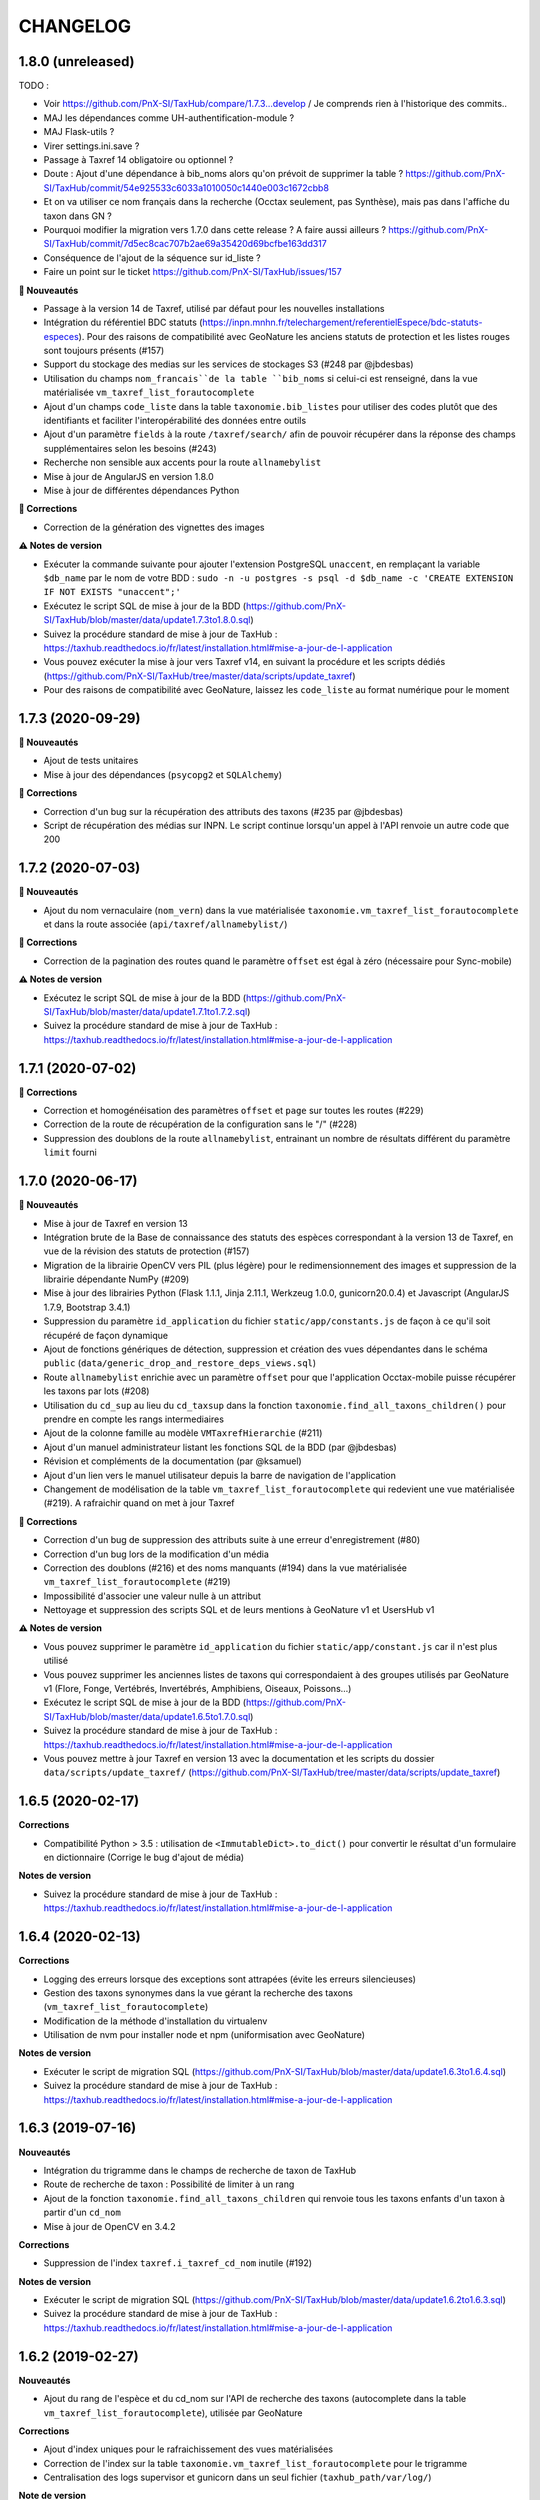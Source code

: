 =========
CHANGELOG
=========

1.8.0 (unreleased)
------------------

TODO : 

* Voir https://github.com/PnX-SI/TaxHub/compare/1.7.3...develop / Je comprends rien à l'historique des commits..
* MAJ les dépendances comme UH-authentification-module ?
* MAJ Flask-utils ?
* Virer settings.ini.save ?
* Passage à Taxref 14 obligatoire ou optionnel ?
* Doute : Ajout d'une dépendance à bib_noms alors qu'on prévoit de supprimer la table ? https://github.com/PnX-SI/TaxHub/commit/54e925533c6033a1010050c1440e003c1672cbb8
* Et on va utiliser ce nom français dans la recherche (Occtax seulement, pas Synthèse), mais pas dans l'affiche du taxon dans GN ?
* Pourquoi modifier la migration vers 1.7.0 dans cette release ? A faire aussi ailleurs ? https://github.com/PnX-SI/TaxHub/commit/7d5ec8cac707b2ae69a35420d69bcfbe163dd317
* Conséquence de l'ajout de la séquence sur id_liste ?
* Faire un point sur le ticket https://github.com/PnX-SI/TaxHub/issues/157

**🚀 Nouveautés**

* Passage à la version 14 de Taxref, utilisé par défaut pour les nouvelles installations
* Intégration du référentiel BDC statuts (https://inpn.mnhn.fr/telechargement/referentielEspece/bdc-statuts-especes). Pour des raisons de compatibilité avec GeoNature les anciens statuts de protection et les listes rouges sont toujours présents (#157)
* Support du stockage des medias sur les services de stockages S3 (#248 par @jbdesbas)
* Utilisation du champs ``nom_francais``de la table ``bib_noms`` si celui-ci est renseigné, dans la vue matérialisée ``vm_taxref_list_forautocomplete``
* Ajout d'un champs ``code_liste`` dans la table ``taxonomie.bib_listes`` pour utiliser des codes plutôt que des identifiants et faciliter l'interopérabilité des données entre outils
* Ajout d'un paramètre ``fields`` à la route ``/taxref/search/`` afin de pouvoir récupérer dans la réponse des champs supplémentaires selon les besoins (#243)
* Recherche non sensible aux accents pour la route ``allnamebylist``
* Mise à jour de AngularJS en version 1.8.0
* Mise à jour de différentes dépendances Python

**🐛 Corrections**

* Correction de la génération des vignettes des images

**⚠️ Notes de version**

* Exécuter la commande suivante pour ajouter l'extension PostgreSQL ``unaccent``, en remplaçant la variable ``$db_name`` par le nom de votre BDD : ``sudo -n -u postgres -s psql -d $db_name -c 'CREATE EXTENSION IF NOT EXISTS "unaccent";'``
* Exécutez le script SQL de mise à jour de la BDD (https://github.com/PnX-SI/TaxHub/blob/master/data/update1.7.3to1.8.0.sql)
* Suivez la procédure standard de mise à jour de TaxHub : https://taxhub.readthedocs.io/fr/latest/installation.html#mise-a-jour-de-l-application
* Vous pouvez exécuter la mise à jour vers Taxref v14, en suivant la procédure et les scripts dédiés (https://github.com/PnX-SI/TaxHub/tree/master/data/scripts/update_taxref)
* Pour des raisons de compatibilité avec GeoNature, laissez les ``code_liste`` au format numérique pour le moment

1.7.3 (2020-09-29)
------------------

**🚀 Nouveautés**

* Ajout de tests unitaires
* Mise à jour des dépendances (``psycopg2`` et ``SQLAlchemy``)

**🐛 Corrections**

* Correction d'un bug sur la récupération des attributs des taxons (#235 par @jbdesbas)
* Script de récupération des médias sur INPN. Le script continue lorsqu'un appel à l'API renvoie un autre code que 200

1.7.2 (2020-07-03)
------------------

**🚀 Nouveautés**

* Ajout du nom vernaculaire (``nom_vern``) dans la vue matérialisée ``taxonomie.vm_taxref_list_forautocomplete`` et dans la route associée (``api/taxref/allnamebylist/``)

**🐛 Corrections**

* Correction de la pagination des routes quand le paramètre ``offset`` est égal à zéro (nécessaire pour Sync-mobile)

**⚠️ Notes de version**

* Exécutez le script SQL de mise à jour de la BDD (https://github.com/PnX-SI/TaxHub/blob/master/data/update1.7.1to1.7.2.sql)
* Suivez la procédure standard de mise à jour de TaxHub : https://taxhub.readthedocs.io/fr/latest/installation.html#mise-a-jour-de-l-application

1.7.1 (2020-07-02)
------------------

**🐛 Corrections**

* Correction et homogénéisation des paramètres ``offset`` et ``page`` sur toutes les routes (#229)
* Correction de la route de récupération de la configuration sans le "/" (#228)
* Suppression des doublons de la route ``allnamebylist``, entrainant un nombre de résultats différent du paramètre ``limit`` fourni

1.7.0 (2020-06-17)
------------------

**🚀 Nouveautés**

* Mise à jour de Taxref en version 13
* Intégration brute de la Base de connaissance des statuts des espèces correspondant à la version 13 de Taxref, en vue de la révision des statuts de protection (#157)
* Migration de la librairie OpenCV vers PIL (plus légère) pour le redimensionnement des images et suppression de la librairie dépendante  NumPy (#209)
* Mise à jour des librairies Python (Flask 1.1.1, Jinja 2.11.1, Werkzeug 1.0.0, gunicorn20.0.4) et Javascript (AngularJS 1.7.9, Bootstrap 3.4.1)
* Suppression du paramètre ``id_application`` du fichier ``static/app/constants.js`` de façon à ce qu'il soit récupéré de façon dynamique
* Ajout de fonctions génériques de détection, suppression et création des vues dépendantes dans le schéma ``public`` (``data/generic_drop_and_restore_deps_views.sql``)
* Route ``allnamebylist`` enrichie avec un paramètre ``offset`` pour que l'application Occtax-mobile puisse récupérer les taxons par lots (#208)
* Utilisation du ``cd_sup`` au lieu du ``cd_taxsup`` dans la fonction ``taxonomie.find_all_taxons_children()`` pour prendre en compte les rangs intermediaires
* Ajout de la colonne famille au modèle ``VMTaxrefHierarchie`` (#211)
* Ajout d'un manuel administrateur listant les fonctions SQL de la BDD (par @jbdesbas)
* Révision et compléments de la documentation (par @ksamuel)
* Ajout d'un lien vers le manuel utilisateur depuis la barre de navigation de l'application
* Changement de modélisation de la table ``vm_taxref_list_forautocomplete`` qui redevient une vue matérialisée (#219). A rafraichir quand on met à jour Taxref

**🐛 Corrections**

* Correction d'un bug de suppression des attributs suite à une erreur d'enregistrement (#80)
* Correction d'un bug lors de la modification d'un média
* Correction des doublons (#216) et des noms manquants (#194) dans la vue matérialisée ``vm_taxref_list_forautocomplete`` (#219)
* Impossibilité d'associer une valeur nulle à un attribut
* Nettoyage et suppression des scripts SQL et de leurs mentions à GeoNature v1 et UsersHub v1

**⚠️ Notes de version**

* Vous pouvez supprimer le paramètre ``id_application`` du fichier ``static/app/constant.js`` car il n'est plus utilisé
* Vous pouvez supprimer les anciennes listes de taxons qui correspondaient à des groupes utilisés par GeoNature v1 (Flore, Fonge, Vertébrés, Invertébrés, Amphibiens, Oiseaux, Poissons...)
* Exécutez le script SQL de mise à jour de la BDD (https://github.com/PnX-SI/TaxHub/blob/master/data/update1.6.5to1.7.0.sql)
* Suivez la procédure standard de mise à jour de TaxHub : https://taxhub.readthedocs.io/fr/latest/installation.html#mise-a-jour-de-l-application
* Vous pouvez mettre à jour Taxref en version 13 avec la documentation et les scripts du dossier ``data/scripts/update_taxref/`` (https://github.com/PnX-SI/TaxHub/tree/master/data/scripts/update_taxref)

1.6.5 (2020-02-17)
------------------

**Corrections**

* Compatibilité Python > 3.5 : utilisation de ``<ImmutableDict>.to_dict()`` pour convertir le résultat d'un formulaire en dictionnaire (Corrige le bug d'ajout de média)

**Notes de version**

* Suivez la procédure standard de mise à jour de TaxHub : https://taxhub.readthedocs.io/fr/latest/installation.html#mise-a-jour-de-l-application

1.6.4 (2020-02-13)
------------------

**Corrections**

* Logging des erreurs lorsque des exceptions sont attrapées (évite les erreurs silencieuses)
* Gestion des taxons synonymes dans la vue gérant la recherche des taxons (``vm_taxref_list_forautocomplete``)
* Modification de la méthode d'installation du virtualenv
* Utilisation de nvm pour installer node et npm (uniformisation avec GeoNature)

**Notes de version**

* Exécuter le script de migration SQL (https://github.com/PnX-SI/TaxHub/blob/master/data/update1.6.3to1.6.4.sql)
* Suivez la procédure standard de mise à jour de TaxHub : https://taxhub.readthedocs.io/fr/latest/installation.html#mise-a-jour-de-l-application

1.6.3 (2019-07-16)
------------------

**Nouveautés**

* Intégration du trigramme dans le champs de recherche de taxon de TaxHub
* Route de recherche de taxon : Possibilité de limiter à un rang
* Ajout de la fonction ``taxonomie.find_all_taxons_children`` qui renvoie tous les taxons enfants d'un taxon à partir d'un ``cd_nom``
* Mise à jour de OpenCV en 3.4.2

**Corrections**

* Suppression de l'index ``taxref.i_taxref_cd_nom`` inutile (#192)

**Notes de version**

* Exécuter le script de migration SQL (https://github.com/PnX-SI/TaxHub/blob/master/data/update1.6.2to1.6.3.sql)
* Suivez la procédure standard de mise à jour de TaxHub : https://taxhub.readthedocs.io/fr/latest/installation.html#mise-a-jour-de-l-application

1.6.2 (2019-02-27)
------------------

**Nouveautés**

* Ajout du rang de l'espèce et du cd_nom sur l'API de recherche des taxons (autocomplete dans la table ``vm_taxref_list_forautocomplete``), utilisée par GeoNature

**Corrections**

* Ajout d'index uniques pour le rafraichissement des vues matérialisées
* Correction de l'index sur la table ``taxonomie.vm_taxref_list_forautocomplete`` pour le trigramme
* Centralisation des logs supervisor et gunicorn dans un seul fichier (``taxhub_path/var/log/``)

**Note de version**

* Afin que les logs de l'application (supervisor et gunicorn) soient tous écrits au même endroit, modifier le fichier ``taxhub-service.conf`` (``sudo nano /etc/supervisor/conf.d/taxhub-service.conf``). A la ligne ``stdout_logfile``, remplacer la ligne existante par : ``stdout_logfile = /home/<MON_USER>/taxhub/var/log/taxhub-errors.log`` (en remplaçant ``<MON_USER>`` par votre utilisateur linux)
* Pour ne pas avoir de conflits de sessions d'authentification entre TaxHub et GeoNature, ajouter une variable ``ID_APP`` dans le fichier de configuration ``config.py`` et y mettre l'identifiant de l'application TaxHub tel qu'il est inscrit dans la table ``utilisateurs.t_applications``. Exemple : ``ID_APP = 2``
* Exécuter le script de migration SQL : https://github.com/PnX-SI/TaxHub/blob/master/data/update1.6.1to1.6.2.sql
* Suivez la procédure standard de mise à jour de TaxHub : https://taxhub.readthedocs.io/fr/latest/installation.html#mise-a-jour-de-l-application

1.6.1 (2019-01-21)
------------------

**Corrections**

* Mise à jour de la version du sous-module d'authentification
* Mise à jour de SQLAlchemy
* Utilisation par défaut du mode d'authentification plus robuste (``hash``)
* Clarification des notes de version

**Notes de version**

* Si vous mettez à jour depuis la version 1.6.0, passez le paramètre ``PASS_METHOD`` à ``hash`` dans le fichier ``config.py``
* Vous pouvez passer directement à cette version, mais en suivant les notes de versions de chaque version
* Suivez la procédure standard de mise à jour de TaxHub : https://taxhub.readthedocs.io/fr/latest/installation.html#mise-a-jour-de-l-application

1.6.0 (2019-01-15)
------------------

**Nouveautés**

* Ajout et utilisation de l'extension PostgreSQL ``pg_tgrm`` permettant d'améliorer la pertinence de recherche d'une espèce au niveau de l'API d'autocomplétion de TaxHub, utilisée dans GeoNature, en utilisant l'algorithme des trigrammes (http://si.ecrins-parcnational.com/blog/2019-01-fuzzy-search-taxons.html)
* Suppression du SQL local du schéma ``utilisateurs`` pour utiliser celui du dépôt de UsersHub (#165)
* Compatibilité avec UsersHub V2 (nouvelles tables et vues de rétrocompatibilité)
* Ajout d'un taxon synonyme dans les données d'exemple

**Corrections**

* Import médias INPN - Prise en compte de l'import de photos de synonymes
* Corrections du manuel utilisateur (https://taxhub.readthedocs.io/fr/latest/manuel.html)
* Retour en arrière sur la configuration Apache et l'ajout du ServerName pour les redirections automatiques sans ``/`` mais précision dans la documentation : https://taxhub.readthedocs.io/fr/latest/installation.html#configuration-apache (#125)
* Correction des listes déroulantes à choix multiple pour afficher les valeurs et non les identifiants (par @DonovanMaillard)

**Notes de version**

* Exécuter la commande suivante pour ajouter l'extension PostgreSQL ``pg_trgm``, en remplaçant la variable ``$db_name`` par le nom de votre BDD : ``sudo -n -u postgres -s psql -d $db_name -c "CREATE EXTENSION IF NOT EXISTS pg_trgm;"``
* Vous pouvez adapter la configuration Apache de TaxHub pour y intégrer la redirection sans ``/`` à la fin de l'URL (https://taxhub.readthedocs.io/fr/latest/installation.html#configuration-apache)
* Exécutez le script de mise de la BDD : https://github.com/PnX-SI/TaxHub/blob/master/data/update1.5.1to1.6.0.sql
* Suivez la procédure habituelle de mise à jour de TaxHub: https://taxhub.readthedocs.io/fr/latest/installation.html#mise-a-jour-de-l-application

1.5.1 (2018-10-17)
------------------

**Nouveautés**

* Script d'import des médias depuis l'API INPN (``data/scripts/import_inpn_media``)
* Création d'un manuel d'utilisation dans la documentation : https://taxhub.readthedocs.io/fr/latest/manuel.html (merci @DonovanMaillard)
* Amélioration de la configuration Apache pour que l'URL de TaxHub sans ``/`` à la fin redirige vers la version avec ``/`` (#125)

**Corrections**

* Remise à zéro des séquences

**Notes de versions**

* Suivez la procédure classique de mise à jour de TaxHub
* Exécutez le script de mise à jour de la BDD TaxHub (https://github.com/PnX-SI/TaxHub/blob/master/data/update1.5.0to1.5.1.sql)

1.5.0 (2018-09-19)
------------------

**Nouveautés**

* Ajout de la possibilité de filtrer les attributs par ``id_theme`` ou ``id_attribut`` au niveau de la route ``taxoninfo``
* Ajout de routes pour récupérer ``bib_taxref_habitats`` et ``bib_taxref_categories_lr`` (listes rouges nationales)
* Installation : Ajout de paramètres permettant de mieux définir les données à intégrer et séparation des scripts SQL, notamment pour ne pas imposer d'intégrer toutes les données nécéessaires à GeoNature V1 (attributs et listes)
* Mise à jour de Flask (0.11.1 à 1.0.2), Jinja, psycopg2 et Werkzeug

1.4.1 (2018-08-20)
------------------

**Corrections**

* Correction de l'enregistrement lors du peuplement d'une liste

1.4.0 (2018-07-12)
------------------

**Nouveautés**

- Migration de Taxref 9 à 11 et scripts de migration (#155 et #156)
- Ajout d'un champ ``comments`` à la table ``bib_noms`` et dans le formulaire de saisie
- Passage du champ ``bib_noms.nom_francais`` en varchar(1000), du champ ``taxref.nom_vern`` en varchar(1000) et du champ ``taxref.lb_auteur`` en varchar(250)
- Amélioration des logs et mise en place d'une rotation des logs
- Création d'une fonction pour créer les répertoires système (``create_sys_dir()``)
- Amélioration de la vue permettant de rechercher un taxon (https://github.com/PnX-SI/GeoNature/issues/334)

**Note de version**

- Ajouter le mode d'authentification dans ``config.py`` (https://github.com/PnX-SI/TaxHub/blob/87fbb11d360488e97eef3a0bb68f566744c54aa6/config.py.sample#L25)
- Exécutez les scripts de migration de Taxref 9 à 11 (``data/scripts/update_taxref_v11/``) en suivant les indications de https://github.com/PnX-SI/TaxHub/issues/156
- Exécutez le script SQL de mise à jour de la BDD (https://github.com/PnX-SI/TaxHub/blob/master/data/update1.3.2to1.4.0.sql)
- Suivez la procédure générique de mise à jour de l'application

1.3.2 (2017-12-15)
------------------

**Nouveautés**

- Optimisation du chargement des noms dans les listes
- Optimisation des requêtes
- Affichage du rang sur les fiches des taxons/noms
- Ajout d'un champ ``source`` et ``licence`` pour les médias (sans interface de saisie pour le moment). Voir #151, #126
- Script de récupération de médias depuis mediawiki-commons (expérimental). Voir #150
- Ajout d'un service de redimensionnement à la volée des images (http://URL_TAXHUB/api/tmedias/thumbnail/2241?h=400&w=600 où 2241 est l'id du média). Il est aussi possible de ne spécifier qu'une largeur ou une hauteur pour que l'image garde ses proportions sans ajouter de bandes noires. Voir #108
- Correction et compléments documentation (compatibilité Debian 9 notamment)
- Compatibilité avec Python 2

**Corrections**

- Ajout d'une liste vide impossible #148
- Enregistrement d'un attribut de type select (bug de la version 1.3.1, ce n'était pas la valeur qui était enregistrée mais l'index)

**Note de version**

- Vous pouvez directement passer de la version 1.1.2 à la 1.3.2 mais en suivant les différentes notes de version.
- Exécutez le script SQL de mise à jour de la BDD ``data/update1.3.1to1.3.2.sql``
- Suivez la procédure générique de mise à jour de l'application

1.3.1  (2017-09-26)
-------------------

**Corrections**

- Optimisation des performances pour le rafraichissement d'une vue matérialisée qui est devenue une table controlée (``vm_taxref_list_forautocomplete``) par trigger (``trg_refresh_mv_taxref_list_forautocomplete``). Voir #134
- Utilisation du nom francais de la table ``bib_noms`` pour la table ``vm_taxref_list_forautocomplete``. Cette table permet de stocker les noms sous la forme ``nom_vern|lb_nom = nom_valide`` pour les formulaires de recherche d'un taxon.
- Dans la liste taxref, tous les noms étaient considérés comme nouveaux (plus de possibilité de modification)

**Note de version**

- Vous pouvez directement passer de la version 1.1.2 à la 1.3.1 mais en suivant les différentes notes de version.
- Exécutez le script SQL de mise à jour de la BDD ``data/update1.3.0to1.3.1.sql``

1.3.0  (2017-09-20)
-------------------

**Nouveautés**

- Ajout d'un trigger assurant l'unicité de la photo principale pour chaque cd_ref dans la table ``taxonomie.t_medias``. Si on ajoute une photo principale à un taxon qui en a déjà une, alors la précédente bascule en photo
- Performances dans les modules TaxRef et Taxons : au lieu de charger toutes les données côté client, on ne charge que les données présentes à l'écran et on lance une requête AJAX à chaque changement de page ou recherche
- Valeurs des listes déroulantes des attributs par ordre alphabétique
- Formulaire BIB_NOMS : Les champs ``nom latin``, ``auteur`` et ``cd_nom`` ne sont plus modifiables car ce sont des infos venant de TaxRef.
- Performances de la BDD : création d'index sur la table Taxref
- Suppression de Taxref du dépôt pour le télécharger sur http://geonature.fr/data/inpn/ lors de l'installation automatique de la BDD
- Ajout de nombreuses fonctions et vues matérialisées dans la BDD : https://github.com/PnX-SI/TaxHub/blob/develop/data/update1.2.0to1.3.0.sql
- Nettoyage et amélioration des routes de l'API

**Note de version**

- Exécutez le script SQL de mise à jour de la BDD ``data/update1.2.0to1.3.0.sql``
- Installer Python3 : ``sudo apt-get install python3``
- Installer Supervisor : ``sudo apt-get install supervisor``
- Compléter le fichier ``settings.ini`` avec les nouveaux paramètres sur la base de la version par défaut (https://github.com/PnX-SI/TaxHub/blob/master/settings.ini.sample)
- Supprimer le paramètre ``nb_results_limit`` du fichier ``static/app/constants.js`` (voir https://github.com/PnX-SI/TaxHub/blob/master/static/app/constants.js.sample)
- Arrêter le serveur HTTP Gunicorn : ``make prod-stop``
- Lancer le script d'installation : ``./install_app.sh``
<<<<<<< HEAD
- Vous pouvez directement passer de la version 1.1.2 à la 1.3.0 mais en suivant les notes de version de la 1.2.0.
=======
- Vous pouvez directement passer de la version 1.1.2 à la 1.3.0 mais en suivant les notes de version de la 1.2.0.
>>>>>>> taxrefv14

1.2.1 (2017-07-04)
------------------

**Nouveautés**

- Correction de la conf Apache pour un accès à l'application sans le slash final dans l'URL
- Retrait du "v" dans le tag de la release

**Note de version**

<<<<<<< HEAD
- Vous pouvez directement passer de la version 1.1.2 à la 1.2.1 mais en suivant les notes de version de la 1.2.0.
=======
- Vous pouvez directement passer de la version 1.1.2 à la 1.2.1 mais en suivant les notes de version de la 1.2.0.
>>>>>>> taxrefv14

1.2.0 (2017-06-21)
------------------

**Nouveautés**

- Ajout de toutes les fonctionnalités de gestion des listes ainsi que des noms de taxons qu'elles peuvent contenir.
- Possibilité d'exporter le contenu d'une liste de noms en CSV.
- Correction du fonctionnement de la pagination.
- Permettre la validation du formulaire d'authentification avec la touche ``Entrer``.
- Bib_noms : ajout de la possibilité de gérer le multiselect des attributs par checkboxs.
- Utilisation de gunicorn comme serveur http et mise en place d'un makefile.
- Suppression du sous-module d'authentification en tant que sous module git et intégration de ce dernier en tant que module python.
- Mise à jour de la lib psycopg2.
- Installation : passage des requirements en https pour les firewall.

**Note de version**

- Exécutez le script SQL de mise à jour de la BDD ``data/update1.1.2to1.2.0.sql``.
- Exécutez le script install_app.sh qui permet l'installation de gunicorn et la mise à jour des dépendances python et javascript.

:Attention:

    TaxHub n'utilise plus wsgi mais un serveur HTTP python nommé ``Gunicorn``. Il est nécessaire de revoir la configuration Apache et de lancer le serveur http Gunicorn

* Activer le mode proxy de Apache
::

	sudo a2enmod proxy
	sudo a2enmod proxy_http
	sudo apache2ctl restart

* Supprimer la totalité de la configuration Apache concernant TaxHub et remplacez-la par celle-ci :
::

	# Configuration TaxHub
		<Location /taxhub>
			ProxyPass  http://127.0.0.1:8000/
			ProxyPassReverse  http://127.0.0.1:8000/
		</Location>
	# FIN Configuration TaxHub

* Redémarrer Apache :
::

	sudo service apache2 restart

* Lancer le serveur HTTP Gunicorn :
::

	make prod

* Si vous voulez arrêter le serveur HTTP Gunicorn :
::

	make prod-stop

<<<<<<< HEAD
=======
L'application doit être disponible à l'adresse http://monserver.ext/taxhub

>>>>>>> taxrefv14
1.1.2 (2017-02-23)
------------------

**Nouveautés**

- Correction du code pour compatibilité avec Angular 1.6.1.
- Passage à npm pour la gestion des dépendances (librairies).
- Mise à jour du sous-module d'authentification.
- Ajout de la liste des gymnospermes oubliés.
- Création d'une liste ``Saisie possible``, remplaçant l'attribut ``Saisie``. Cela permet de choisir les synonymes que l'on peut saisir ou non dans GeoNature en se basant sur les ``cd_nom`` (``bib_listes`` et ``cor_nom_liste``) et non plus sur les ``cd_ref`` (``bib_attributs`` et ``cor_taxon_attribut``).
- Création d'une documentation standard de mise à jour de l'application.
- Bugfix (cf https://github.com/PnX-SI/TaxHub/issues/100).

**Note de version**

- Exécutez la procédure standard de mise à jour de l'application (http://taxhub.readthedocs.io/fr/latest/installation.html#mise-a-jour-de-l-application)
- Si vous n'avez pas déjà fait ces modifications du schéma ``taxonomie`` depuis GeoNature (https://github.com/PnEcrins/GeoNature/blob/master/data/update_1.8.2to1.8.3.sql#L209-L225), exécutez le script SQL de mise à jour de la BDD ``data/update1.1.1to1.1.2.sql``.
- Si vous ne l'avez pas fait côté GeoNature, vous pouvez supprimer l'attribut ``Saisie`` après avoir récupéré les informations dans la nouvelle liste avec ces lignes de SQL : https://github.com/PnEcrins/GeoNature/blob/master/data/update_1.8.2to1.8.3.sql#L307-L314
- Rajoutez le paramètre ``COOKIE_AUTORENEW = True`` dans le fichier ``config.py``.

1.1.1 (2016-12-14)
------------------

**Nouveautés**

- Fixation et livraison des librairies suite à l'arrivée d'AngularJS1.6 (suppression du gestionnaire de dépendances bower)
- Mise à disposition des listes rouges (non encore utilisé dans l'application)

**Note de version**

- Exécutez la procédure standard de mise à jour de l'application (http://taxhub.readthedocs.io/fr/latest/installation.html#mise-a-jour-de-l-application)
- Mettre à jour la base de données

  - Exécuter la commande suivante depuis la racine du projet TaxHub ``unzip data/inpn/LR_FRANCE.zip -d /tmp``
  - Exécuter le fichier ``data/update1.1.0to1.1.1.sql``

1.1.0 (2016-11-17)
------------------

**Nouveautés**

- Bugfix
- Ajout d'un titre à l'application
- Gestion des valeurs ``null`` et des chaines vides
- Correction de l'installation
- Correction de l'effacement du type de média dans le tableau après enregistrement
- Ajout d'une clé étrangère manquante à la création de la base de données
- Ajout des listes rouges INPN (en BDD uniquement pour le moment)
- Compléments sur les attributs des taxons exemples
- Ajout d'une confirmation avant la suppression d'un media
- Champ ``auteur`` affiché au lieu du champ ``description`` dans le tableau des médias
- Modification du type de données pour l'attribut ``milieu``
- Possibilité de choisir pour l'installation du schéma ``utilisateurs`` - en local ou en Foreign Data Wrapper
- Meilleure articulation et cohérence avec UsersHub, GeoNature et GeoNature-atlas
- Amélioration en vue d'une installation simplifiée

1.0.0 (2016-09-06)
------------------

Première version fonctionnelle et déployable de TaxHub (Python Flask)

**Fonctionnalités**

- Visualisation de Taxref
- Gestion du catalogue de noms d'une structure
- Association de données attributaires aux taxons d'une structure
- Association de médias aux taxons d'une structure

0.1.0 (2016-05-12)
------------------

**Première version de TaxHub, développée avec le framework PHP Symfony**

Permet de lister le contenu de TaxRef, le contenu de ``taxonomie.bib_taxons``, de faire des recherches, d'ajouter un taxon à ``taxonomie.bib_taxons`` depuis TaxRef et d'y renseigner ses propres attributs.

L'ajout d'un taxon dans des listes n'est pas encore développé.

Le MCD a été revu pour se baser sur ``taxonomie.bib_attributs`` et non plus sur les filtres de ``bib_taxons`` mais il reste encore à revoir le MCD pour ne pas pouvoir renseigner différemment les attributs d'un même taxon de référence - https://github.com/PnX-SI/TaxHub/issues/71

A suivre : Remplacement du framework Symfony (PHP) par Flask (Python) - https://github.com/PnX-SI/TaxHub/issues/70

0.0.1 (2015-04-01)
------------------

* Création du projet et de la documentation
